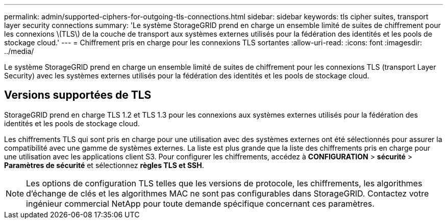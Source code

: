 ---
permalink: admin/supported-ciphers-for-outgoing-tls-connections.html 
sidebar: sidebar 
keywords: tls cipher suites, transport layer security connections 
summary: 'Le système StorageGRID prend en charge un ensemble limité de suites de chiffrement pour les connexions \(TLS\) de la couche de transport aux systèmes externes utilisés pour la fédération des identités et les pools de stockage cloud.' 
---
= Chiffrement pris en charge pour les connexions TLS sortantes
:allow-uri-read: 
:icons: font
:imagesdir: ../media/


[role="lead"]
Le système StorageGRID prend en charge un ensemble limité de suites de chiffrement pour les connexions TLS (transport Layer Security) avec les systèmes externes utilisés pour la fédération des identités et les pools de stockage cloud.



== Versions supportées de TLS

StorageGRID prend en charge TLS 1.2 et TLS 1.3 pour les connexions aux systèmes externes utilisés pour la fédération des identités et les pools de stockage cloud.

Les chiffrements TLS qui sont pris en charge pour une utilisation avec des systèmes externes ont été sélectionnés pour assurer la compatibilité avec une gamme de systèmes externes. La liste est plus grande que la liste des chiffrements pris en charge pour une utilisation avec les applications client S3. Pour configurer les chiffrements, accédez à *CONFIGURATION* > *sécurité* > *Paramètres de sécurité* et sélectionnez *règles TLS et SSH*.


NOTE: Les options de configuration TLS telles que les versions de protocole, les chiffrements, les algorithmes d'échange de clés et les algorithmes MAC ne sont pas configurables dans StorageGRID. Contactez votre ingénieur commercial NetApp pour toute demande spécifique concernant ces paramètres.
